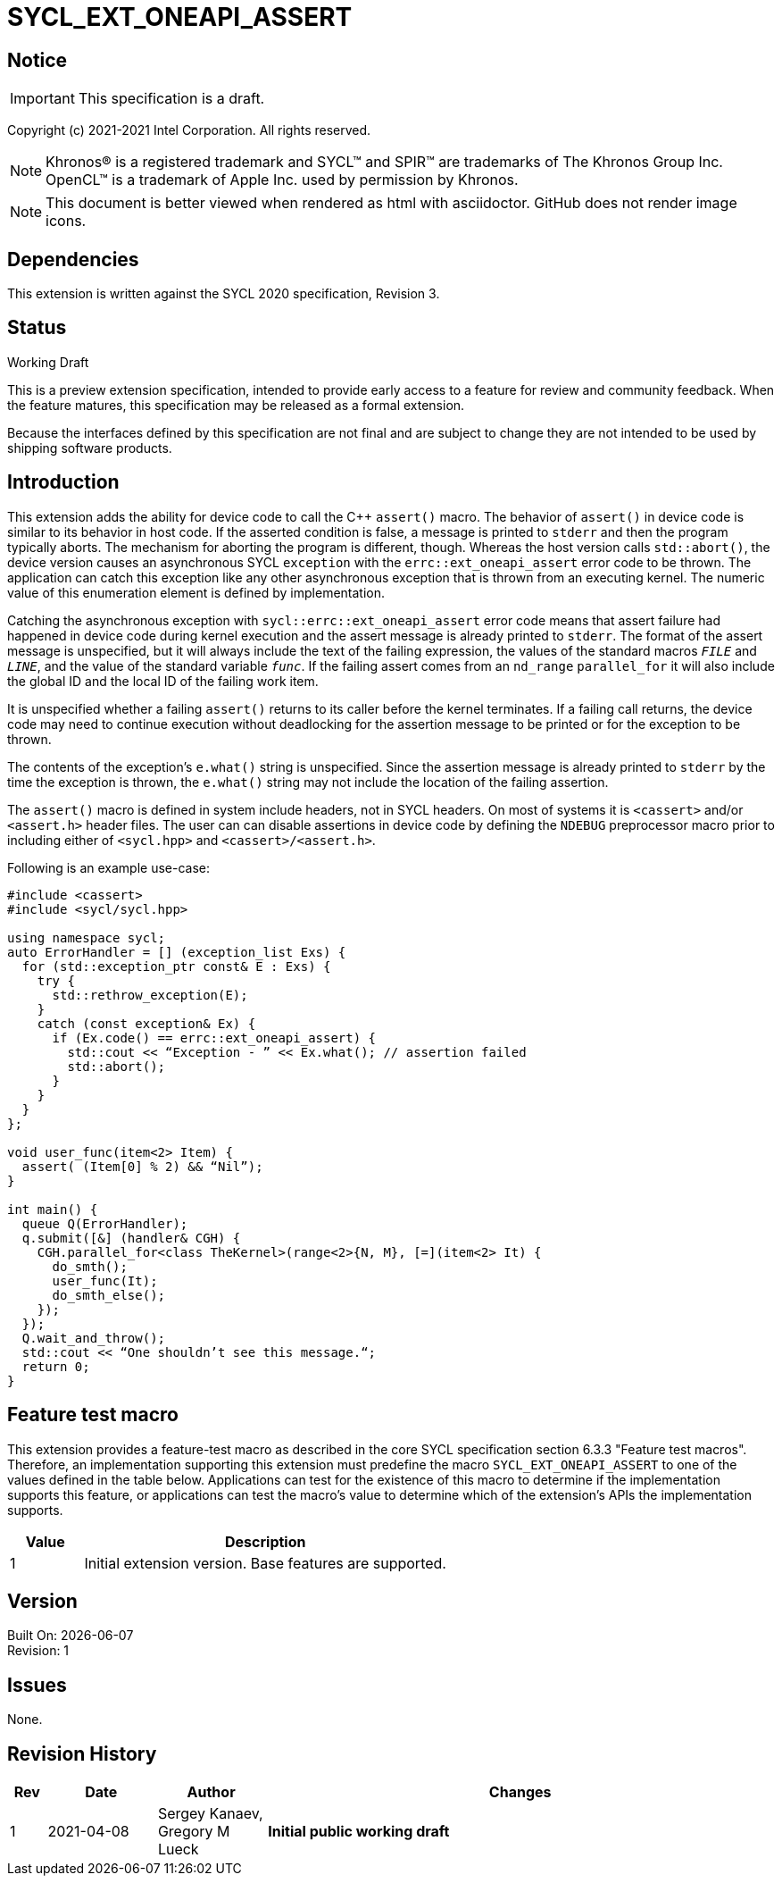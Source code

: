 = SYCL_EXT_ONEAPI_ASSERT

:source-highlighter: coderay
:coderay-linenums-mode: table

// This section needs to be after the document title.
:doctype: book
:toc2:
:toc: left
:encoding: utf-8
:lang: en

:blank: pass:[ +]

// Set the default source code type in this document to C++,
// for syntax highlighting purposes.  This is needed because
// docbook uses c++ and html5 uses cpp.
:language: {basebackend@docbook:c++:cpp}

// This is necessary for asciidoc, but not for asciidoctor
:cpp: C++

== Notice
IMPORTANT: This specification is a draft.

Copyright (c) 2021-2021 Intel Corporation. All rights reserved.

NOTE: Khronos(R) is a registered trademark and SYCL(TM) and SPIR(TM) are
trademarks of The Khronos Group Inc.  OpenCL(TM) is a trademark of Apple Inc.
used by permission by Khronos.

NOTE: This document is better viewed when rendered as html with asciidoctor.
GitHub does not render image icons.

== Dependencies

This extension is written against the SYCL 2020 specification, Revision 3.

== Status

Working Draft

This is a preview extension specification, intended to provide early access to
a feature for review and community feedback. When the feature matures, this
specification may be released as a formal extension.

Because the interfaces defined by this specification are not final and are
subject to change they are not intended to be used by shipping software
products.

== Introduction
This extension adds the ability for device code to call the C++ `assert()`
macro. The behavior of `assert()` in device code is similar to its behavior in
host code. If the asserted condition is false, a message is printed to `stderr`
and then the program typically aborts. The mechanism for aborting the program is
different, though. Whereas the host version calls `std::abort()`, the device
version causes an asynchronous SYCL `exception` with the
`errc::ext_oneapi_assert` error code to be thrown. The application can catch
this exception like any other asynchronous exception that is thrown from an
executing kernel. The numeric value of this enumeration element is defined by
implementation.


Catching the asynchronous exception with `sycl::errc::ext_oneapi_assert` error
code means that assert failure had happened in device code during kernel
execution and the assert message is already printed to `stderr`.
The format of the assert message is unspecified, but it will always include the
text of the failing expression, the values of the standard macros `__FILE__` and
`__LINE__`, and the value of the standard variable `__func__`. If the failing
assert comes from an `nd_range` `parallel_for` it will also include the global
ID and the local ID of the failing work item.

It is unspecified whether a failing `assert()` returns to its caller before the
kernel terminates. If a failing call returns, the device code may need to
continue execution without deadlocking for the assertion message to be printed
or for the exception to be thrown.

The contents of the exception's `e.what()` string is unspecified. Since the
assertion message is already printed to `stderr` by the time the exception is
thrown, the `e.what()` string may not include the location of the failing
assertion.

The `assert()` macro is defined in system include headers, not in SYCL headers.
On most of systems it is `<cassert>` and/or `<assert.h>` header files.
The user can can disable assertions in device code by defining the `NDEBUG`
preprocessor macro prior to including either of `<sycl.hpp>` and
`<cassert>/<assert.h>`.

Following is an example use-case:

[source]
----
#include <cassert>
#include <sycl/sycl.hpp>

using namespace sycl;
auto ErrorHandler = [] (exception_list Exs) {
  for (std::exception_ptr const& E : Exs) {
    try {
      std::rethrow_exception(E);
    }
    catch (const exception& Ex) {
      if (Ex.code() == errc::ext_oneapi_assert) {
        std::cout << “Exception - ” << Ex.what(); // assertion failed
        std::abort();
      }
    }
  }
};

void user_func(item<2> Item) {
  assert( (Item[0] % 2) && “Nil”);
}

int main() {
  queue Q(ErrorHandler);
  q.submit([&] (handler& CGH) {
    CGH.parallel_for<class TheKernel>(range<2>{N, M}, [=](item<2> It) {
      do_smth();
      user_func(It);
      do_smth_else();
    });
  });
  Q.wait_and_throw();
  std::cout << “One shouldn’t see this message.“;
  return 0;
}
----

== Feature test macro

This extension provides a feature-test macro as described in the core SYCL
specification section 6.3.3 "Feature test macros". Therefore, an implementation
supporting this extension must predefine the macro `SYCL_EXT_ONEAPI_ASSERT` to
one of the values defined in the table below. Applications can test for the
existence of this macro to determine if the implementation supports this
feature, or applications can test the macro’s value to determine which of the
extension’s APIs the implementation supports.

[%header,cols="1,5"]
|===
|Value |Description
|1     |Initial extension version. Base features are supported.
|===

== Version

Built On: {docdate} +
Revision: 1

== Issues

None.

== Revision History

[cols="5,15,15,70"]
[grid="rows"]
[options="header"]
|========================================
|Rev|Date|Author|Changes
|1|2021-04-08|Sergey Kanaev, Gregory M Lueck |*Initial public working draft*
|========================================

//************************************************************************
//Other formatting suggestions:
//
//* Use *bold* text for host APIs, or [source] syntax highlighting.
//* Use +mono+ text for device APIs, or [source] syntax highlighting.
//* Use +mono+ text for extension names, types, or enum values.
//* Use _italics_ for parameters.
//************************************************************************
